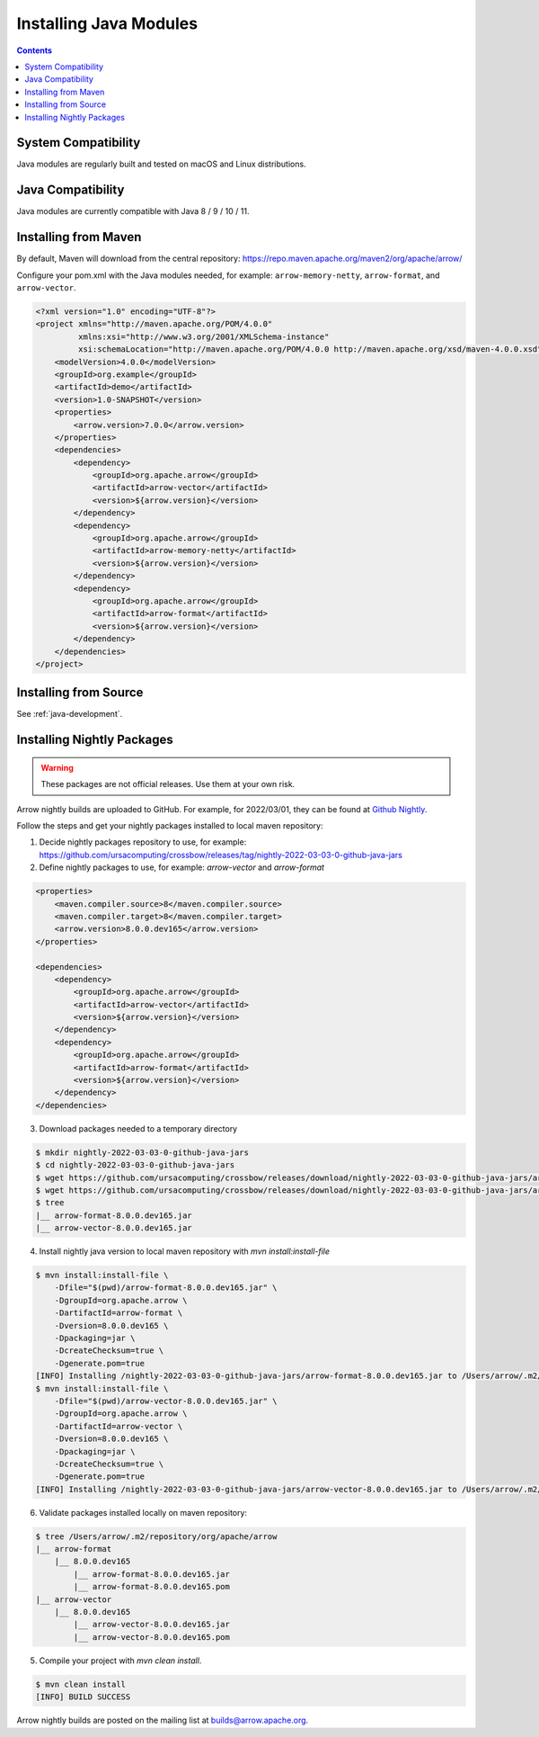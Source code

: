 .. Licensed to the Apache Software Foundation (ASF) under one
.. or more contributor license agreements.  See the NOTICE file
.. distributed with this work for additional information
.. regarding copyright ownership.  The ASF licenses this file
.. to you under the Apache License, Version 2.0 (the
.. "License"); you may not use this file except in compliance
.. with the License.  You may obtain a copy of the License at

..   http://www.apache.org/licenses/LICENSE-2.0

.. Unless required by applicable law or agreed to in writing,
.. software distributed under the License is distributed on an
.. "AS IS" BASIS, WITHOUT WARRANTIES OR CONDITIONS OF ANY
.. KIND, either express or implied.  See the License for the
.. specific language governing permissions and limitations
.. under the License.

Installing Java Modules
=======================

.. contents::

System Compatibility
--------------------

Java modules are regularly built and tested on macOS and Linux distributions.

Java Compatibility
------------------

Java modules are currently compatible with Java 8 / 9 / 10 / 11.

Installing from Maven
---------------------

By default, Maven will download from the central repository: https://repo.maven.apache.org/maven2/org/apache/arrow/

Configure your pom.xml with the Java modules needed, for example:
``arrow-memory-netty``, ``arrow-format``, and ``arrow-vector``.

.. code-block::

    <?xml version="1.0" encoding="UTF-8"?>
    <project xmlns="http://maven.apache.org/POM/4.0.0"
             xmlns:xsi="http://www.w3.org/2001/XMLSchema-instance"
             xsi:schemaLocation="http://maven.apache.org/POM/4.0.0 http://maven.apache.org/xsd/maven-4.0.0.xsd">
        <modelVersion>4.0.0</modelVersion>
        <groupId>org.example</groupId>
        <artifactId>demo</artifactId>
        <version>1.0-SNAPSHOT</version>
        <properties>
            <arrow.version>7.0.0</arrow.version>
        </properties>
        <dependencies>
            <dependency>
                <groupId>org.apache.arrow</groupId>
                <artifactId>arrow-vector</artifactId>
                <version>${arrow.version}</version>
            </dependency>
            <dependency>
                <groupId>org.apache.arrow</groupId>
                <artifactId>arrow-memory-netty</artifactId>
                <version>${arrow.version}</version>
            </dependency>
            <dependency>
                <groupId>org.apache.arrow</groupId>
                <artifactId>arrow-format</artifactId>
                <version>${arrow.version}</version>
            </dependency>
        </dependencies>
    </project>

Installing from Source
----------------------

See :ref:`java-development`.

Installing Nightly Packages
---------------------------

.. warning::
    These packages are not official releases. Use them at your own risk.

Arrow nightly builds are uploaded to GitHub. For example, for 2022/03/01, they can be found at `Github Nightly`_.

Follow the steps and get your nightly packages installed to local maven repository:

1. Decide nightly packages repository to use, for example: https://github.com/ursacomputing/crossbow/releases/tag/nightly-2022-03-03-0-github-java-jars
2. Define nightly packages to use, for example: `arrow-vector` and `arrow-format`

.. code-block:: xml

    <properties>
        <maven.compiler.source>8</maven.compiler.source>
        <maven.compiler.target>8</maven.compiler.target>
        <arrow.version>8.0.0.dev165</arrow.version>
    </properties>

    <dependencies>
        <dependency>
            <groupId>org.apache.arrow</groupId>
            <artifactId>arrow-vector</artifactId>
            <version>${arrow.version}</version>
        </dependency>
        <dependency>
            <groupId>org.apache.arrow</groupId>
            <artifactId>arrow-format</artifactId>
            <version>${arrow.version}</version>
        </dependency>
    </dependencies>

3. Download packages needed to a temporary directory

.. code-block:: shell

    $ mkdir nightly-2022-03-03-0-github-java-jars
    $ cd nightly-2022-03-03-0-github-java-jars
    $ wget https://github.com/ursacomputing/crossbow/releases/download/nightly-2022-03-03-0-github-java-jars/arrow-vector-8.0.0.dev165.jar
    $ wget https://github.com/ursacomputing/crossbow/releases/download/nightly-2022-03-03-0-github-java-jars/arrow-format-8.0.0.dev165.jar
    $ tree
    |__ arrow-format-8.0.0.dev165.jar
    |__ arrow-vector-8.0.0.dev165.jar

4. Install nightly java version to local maven repository with `mvn install:install-file`

.. code-block:: shell

    $ mvn install:install-file \
        -Dfile="$(pwd)/arrow-format-8.0.0.dev165.jar" \
        -DgroupId=org.apache.arrow \
        -DartifactId=arrow-format \
        -Dversion=8.0.0.dev165 \
        -Dpackaging=jar \
        -DcreateChecksum=true \
        -Dgenerate.pom=true
    [INFO] Installing /nightly-2022-03-03-0-github-java-jars/arrow-format-8.0.0.dev165.jar to /Users/arrow/.m2/repository/org/apache/arrow/arrow-format/8.0.0.dev165/arrow-format-8.0.0.dev165.jar
    $ mvn install:install-file \
        -Dfile="$(pwd)/arrow-vector-8.0.0.dev165.jar" \
        -DgroupId=org.apache.arrow \
        -DartifactId=arrow-vector \
        -Dversion=8.0.0.dev165 \
        -Dpackaging=jar \
        -DcreateChecksum=true \
        -Dgenerate.pom=true
    [INFO] Installing /nightly-2022-03-03-0-github-java-jars/arrow-vector-8.0.0.dev165.jar to /Users/arrow/.m2/repository/org/apache/arrow/arrow-vector/8.0.0.dev165/arrow-vector-8.0.0.dev165.jar

6. Validate packages installed locally on maven repository:

.. code-block:: shell

    $ tree /Users/arrow/.m2/repository/org/apache/arrow
    |__ arrow-format
        |__ 8.0.0.dev165
            |__ arrow-format-8.0.0.dev165.jar
            |__ arrow-format-8.0.0.dev165.pom
    |__ arrow-vector
        |__ 8.0.0.dev165
            |__ arrow-vector-8.0.0.dev165.jar
            |__ arrow-vector-8.0.0.dev165.pom

5. Compile your project with `mvn clean install`.

.. code-block:: shell

    $ mvn clean install
    [INFO] BUILD SUCCESS

Arrow nightly builds are posted on the mailing list at `builds@arrow.apache.org`_.

.. _builds@arrow.apache.org: https://lists.apache.org/list.html?builds@arrow.apache.org
.. _Github Nightly: https://github.com/ursacomputing/crossbow/releases/tag/nightly-2022-03-01-0-github-java-jars